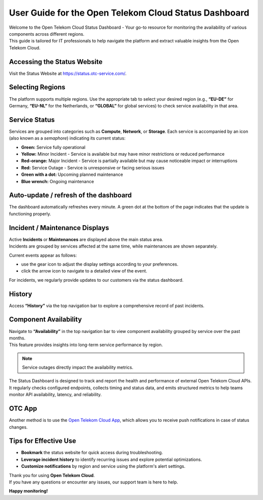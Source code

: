 ======================================================
User Guide for the Open Telekom Cloud Status Dashboard
======================================================

| Welcome to the Open Telekom Cloud Status Dashboard - Your go-to resource for monitoring the availability of various components across different regions.
| This guide is tailored for IT professionals to help navigate the platform and extract valuable insights from the Open Telekom Cloud.

Accessing the Status Website
----------------------------

Visit the Status Website at https://status.otc-service.com/.

Selecting Regions
-----------------

The platform supports multiple regions. Use the appropriate tab to select your desired region (e.g., **“EU-DE”** for Germany, **“EU-NL”** for the Netherlands, or **“GLOBAL”** for global services) to check service availability in that area.

Service Status
--------------

Services are grouped into categories such as **Compute**, **Network**, or **Storage**. Each service is accompanied by an icon (also known as a *semaphore*) indicating its current status:

-  |image1| **Green:** Service fully operational

-  |image2| **Yellow:** Minor Incident - Service is available but may have minor restrictions or reduced performance

-  |image3| **Red-orange:** Major Incident - Service is partially available but may cause noticeable impact or interruptions

-  |image4| **Red:** Service Outage - Service is unresponsive or facing serious issues

-  |image5| **Green with a dot:** Upcoming planned maintenance

-  |image6| **Blue wrench:** Ongoing maintenance

Auto-update / refresh of the dashboard
--------------------------------------

The dashboard automatically refreshes every minute. A green dot at the bottom of the page indicates that the update is functioning properly. |image7|

Incident / Maintenance Displays
-------------------------------

| Active **Incidents** or **Maintenances** are displayed above the main status area.
| Incidents are grouped by services affected at the same time, while maintenances are shown separately.

Current events appear as follows:

.. image:: /_static/images/image8.png
   :target: /status-dashboard/_images/image8.png
   :alt: image8.png

-  use the gear icon |image9| to adjust the display settings according to your preferences.

-  click the arrow icon |image10| to navigate to a detailed view of the event.

For incidents, we regularly provide updates to our customers via the status dashboard.

History
-------

Access **“History”** via the top navigation bar to explore a comprehensive record of past incidents.

Component Availability
----------------------

| Navigate to **“Availability”** in the top navigation bar to view component availability grouped by service over the past months.
| This feature provides insights into long-term service performance by region.

.. note::
   Service outages directly impact the availability metrics.


The Status Dashboard is designed to track and report the health and performance
of external Open Telekom Cloud APIs. It regularly checks configured endpoints,
collects timing and status data, and emits structured metrics to help teams
monitor API availability, latency, and reliability.


OTC App
-------

Another method is to use the `Open Telekom Cloud App <https://www.open-telekom-cloud.com/en/support/app>`__, which allows you to receive push notifications in case of status changes.

Tips for Effective Use
----------------------

-  **Bookmark** the status website for quick access during troubleshooting.

-  **Leverage incident history** to identify recurring issues and explore potential optimizations.

-  **Customize notifications** by region and service using the platform's alert settings.

| Thank you for using **Open Telekom Cloud**.
| If you have any questions or encounter any issues, our support team is here to help.

**Happy monitoring!**

.. |image1| image:: /_static/images/image1.png
   :target: /status-dashboard/_images/image1.png
   :alt: image1.png
   :align: top
   :width: 0.32296in
   :height: 0.40631in
.. |image2| image:: /_static/images/image2.png
   :target: /status-dashboard/_images/image2.png
   :alt: image2.png
   :align: top
   :width: 0.31254in
   :height: 0.31254in
.. |image3| image:: /_static/images/image3.png
   :target: /status-dashboard/_images/image3.png
   :alt: image3.png
   :align: top
   :width: 0.29171in
   :height: 0.3438in
.. |image4| image:: /_static/images/image4.png
   :target: /status-dashboard/_images/image4.png
   :alt: image4.png
   :align: top
   :width: 0.29171in
   :height: 0.37505in
.. |image5| image:: /_static/images/image5.png
   :target: /status-dashboard/_images/image5.png
   :alt: image5.png
   :align: top
   :width: 0.33338in
   :height: 0.39589in
.. |image6| image:: /_static/images/image6.png
   :target: /status-dashboard/_images/image6.png
   :alt: image6.png
   :align: top
   :width: 0.30213in
   :height: 0.37505in
.. |image7| image:: /_static/images/image7.png
   :target: /status-dashboard/_images/image7.png
   :alt: image7.png
   :align: top
   :width: 0.30213in
   :height: 0.38547in
.. |image9| image:: /_static/images/image9.png
   :target: /status-dashboard/_images/image9.png
   :alt: image9.png
   :align: top
   :width: 0.31915in
   :height: 0.30711in
.. |image10| image:: /_static/images/image10.png
   :target: /status-dashboard/_images/image10.png
   :alt: image10.png
   :align: top
   :width: 0.30411in
   :height: 0.25783in
